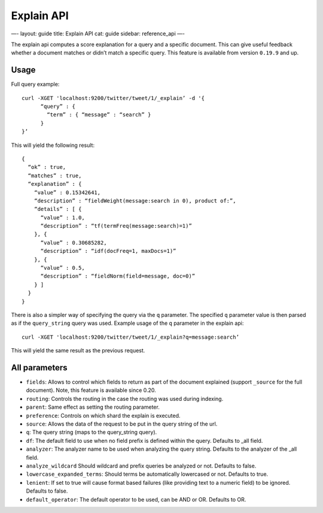 
=============
 Explain API 
=============




—-
layout: guide
title: Explain API
cat: guide
sidebar: reference\_api
—-

The explain api computes a score explanation for a query and a specific
document. This can give useful feedback whether a document matches or
didn’t match a specific query. This feature is available from version
``0.19.9`` and up.

Usage
=====

Full query example:

::

    curl -XGET 'localhost:9200/twitter/tweet/1/_explain’ -d '{
          “query” : {
            “term” : { “message” : “search” }
          }
    }’

This will yield the following result:

::

    {
      “ok” : true,
      “matches” : true,
      “explanation” : {
        “value” : 0.15342641,
        “description” : “fieldWeight(message:search in 0), product of:”,
        “details” : [ {
          “value” : 1.0,
          “description” : “tf(termFreq(message:search)=1)”
        }, {
          “value” : 0.30685282,
          “description” : “idf(docFreq=1, maxDocs=1)”
        }, {
          “value” : 0.5,
          “description” : “fieldNorm(field=message, doc=0)”
        } ]
      }
    }

There is also a simpler way of specifying the query via the ``q``
parameter. The specified ``q`` parameter value is then parsed as if the
``query_string`` query was used. Example usage of the ``q`` parameter in
the explain api:

::

        curl -XGET 'localhost:9200/twitter/tweet/1/_explain?q=message:search’

This will yield the same result as the previous request.

All parameters
==============

-  ``fields``: Allows to control which fields to return as part of the
   document explained (support ``_source`` for the full document). Note,
   this feature is available since 0.20.
-  ``routing``: Controls the routing in the case the routing was used
   during indexing.
-  ``parent``: Same effect as setting the routing parameter.
-  ``preference``: Controls on which shard the explain is executed.
-  ``source``: Allows the data of the request to be put in the query
   string of the url.
-  ``q``: The query string (maps to the query\_string query).
-  ``df``: The default field to use when no field prefix is defined
   within the query. Defaults to \_all field.
-  ``analyzer``: The analyzer name to be used when analyzing the query
   string. Defaults to the analyzer of the \_all field.
-  ``analyze_wildcard`` Should wildcard and prefix queries be analyzed
   or not. Defaults to false.
-  ``lowercase_expanded_terms``: Should terms be automatically
   lowercased or not. Defaults to true.
-  ``lenient``: If set to true will cause format based failures (like
   providing text to a numeric field) to be ignored. Defaults to false.
-  ``default_operator``: The default operator to be used, can be AND or
   OR. Defaults to OR.




